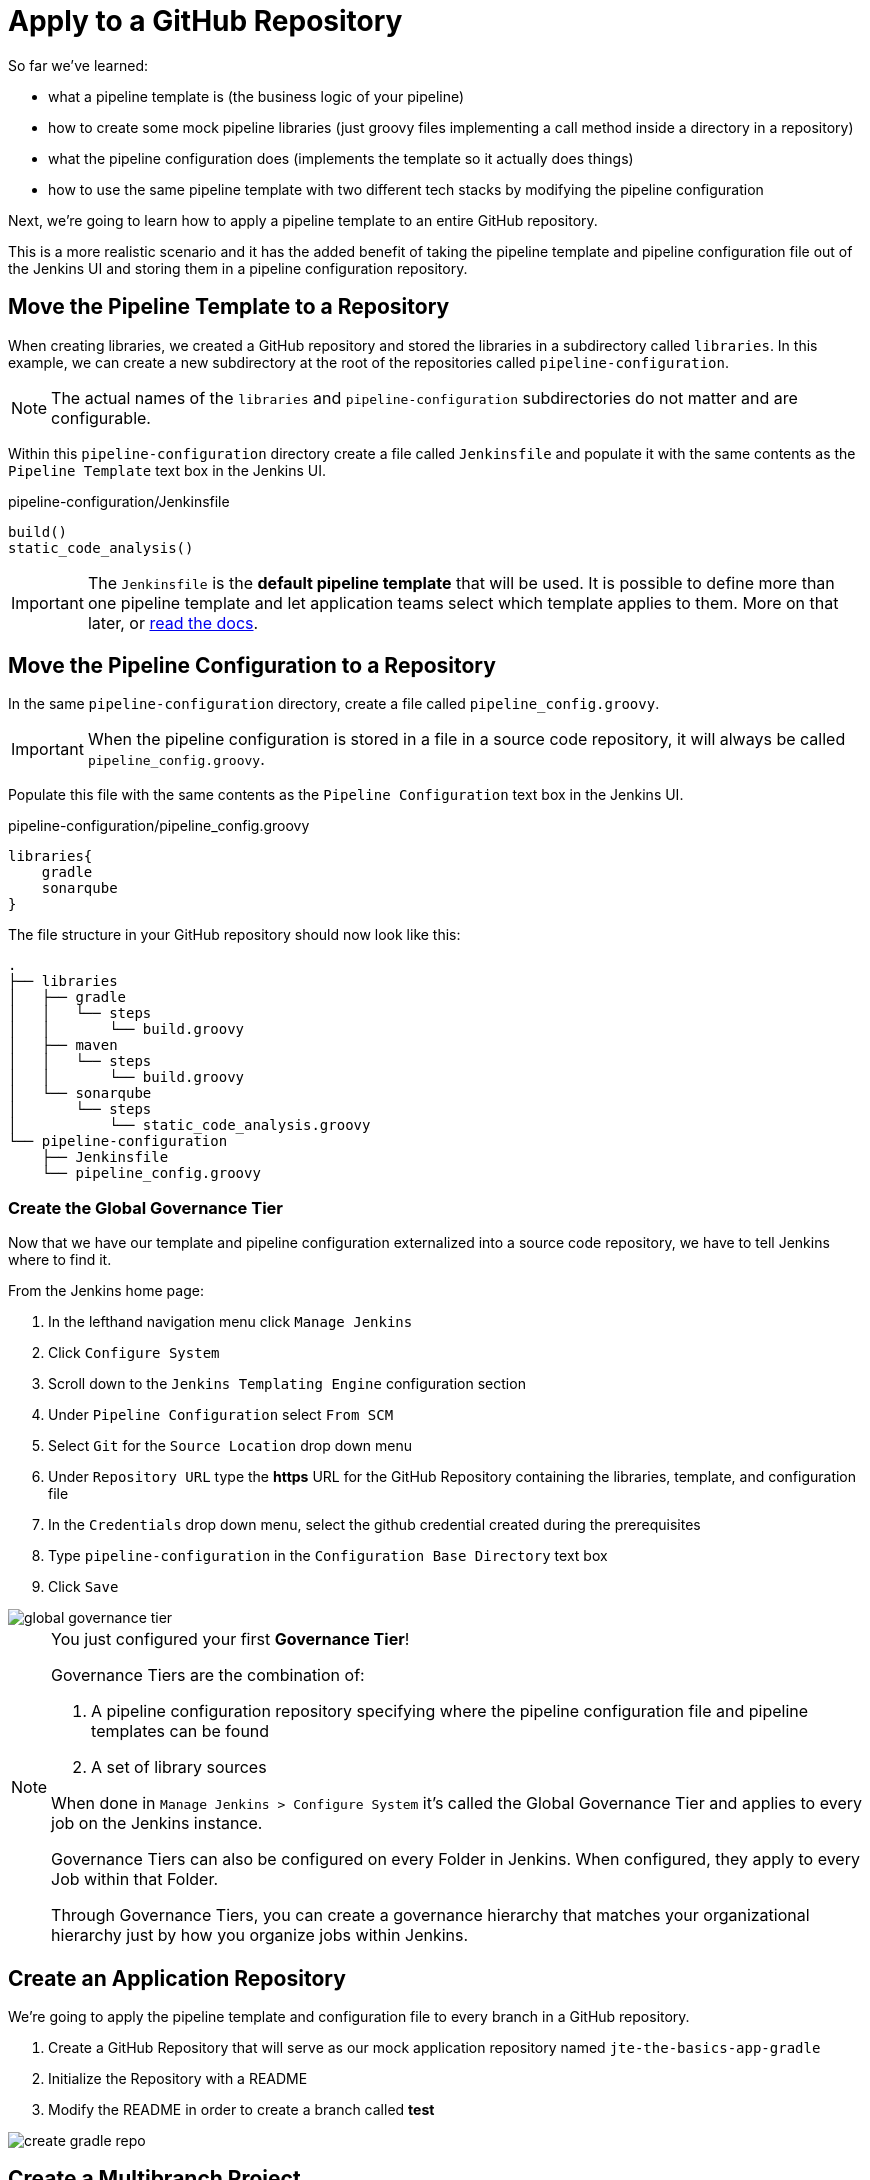 = Apply to a GitHub Repository

So far we've learned:

* what a pipeline template is (the business logic of your pipeline)
* how to create some mock pipeline libraries (just groovy files implementing a call method inside a directory in a repository)
* what the pipeline configuration does (implements the template so it actually does things)
* how to use the same pipeline template with two different tech stacks by modifying the pipeline configuration

Next, we're going to learn how to apply a pipeline template to an entire GitHub repository.

This is a more realistic scenario and it has the added benefit of taking the pipeline template and pipeline configuration file out of the Jenkins UI and storing them in a pipeline configuration repository.

== Move the Pipeline Template to a Repository

When creating libraries, we created a GitHub repository and stored the libraries in a subdirectory called `libraries`. In this example, we can create a new subdirectory at the root of the repositories called `pipeline-configuration`.

[NOTE]
====
The actual names of the `libraries` and `pipeline-configuration` subdirectories do not matter and are configurable.
====

Within this `pipeline-configuration` directory create a file called `Jenkinsfile` and populate it with the same contents as the `Pipeline Template` text box in the Jenkins UI.

.pipeline-configuration/Jenkinsfile
[source,groovy]
----
build()
static_code_analysis() 
----

[IMPORTANT]
====
The `Jenkinsfile` is the *default pipeline template* that will be used. It is possible to define more than one pipeline template and let application teams select which template applies to them. More on that later, or xref:jte:governance:pipeline_template_selection.adoc[read the docs].
====

== Move the Pipeline Configuration to a Repository

In the same `pipeline-configuration` directory, create a file called `pipeline_config.groovy`.

[IMPORTANT]
====
When the pipeline configuration is stored in a file in a source code repository, it will always be called `pipeline_config.groovy`.
====

Populate this file with the same contents as the `Pipeline Configuration` text box in the Jenkins UI.

.pipeline-configuration/pipeline_config.groovy
[source,groovy]
----
libraries{
    gradle
    sonarqube
}
----

The file structure in your GitHub repository should now look like this:

[source,]
----
.
├── libraries
│   ├── gradle
│   │   └── steps
│   │       └── build.groovy
│   ├── maven
│   │   └── steps
│   │       └── build.groovy
│   └── sonarqube
│       └── steps
│           └── static_code_analysis.groovy
└── pipeline-configuration
    ├── Jenkinsfile
    └── pipeline_config.groovy
----

=== Create the Global Governance Tier

Now that we have our template and pipeline configuration externalized into a source code repository, we have to tell Jenkins where to find it.

From the Jenkins home page:

. In the lefthand navigation menu click `Manage Jenkins`
. Click `Configure System`
. Scroll down to the `Jenkins Templating Engine` configuration section
. Under `Pipeline Configuration` select `From SCM`
. Select `Git` for the `Source Location` drop down menu
. Under `Repository URL` type the *https* URL for the GitHub Repository containing the libraries, template, and configuration file
. In the `Credentials` drop down menu, select the github credential created during the prerequisites
. Type `pipeline-configuration` in the `Configuration Base Directory` text box
. Click `Save`

image::global_governance_tier.gif[]

[NOTE]
====
You just configured your first *Governance Tier*!

Governance Tiers are the combination of:

. A pipeline configuration repository specifying where the pipeline configuration file and pipeline templates can be found
. A set of library sources

When done in `Manage Jenkins > Configure System` it's called the Global Governance Tier and applies to every job on the Jenkins instance.

Governance Tiers can also be configured on every Folder in Jenkins. When configured, they apply to every Job within that Folder.

Through Governance Tiers, you can create a governance hierarchy that matches your organizational hierarchy just by how you organize jobs within Jenkins.
====

== Create an Application Repository

We're going to apply the pipeline template and configuration file to every branch in a GitHub repository.

. Create a GitHub Repository that will serve as our mock application repository named `jte-the-basics-app-gradle`
. Initialize the Repository with a README
. Modify the README in order to create a branch called *test* 

image::create_gradle_repo.gif[]

== Create a Multibranch Project

Now that we have a GitHub repository representing our application, we can create a *Multibranch Project* in Jenkins.

[IMPORTANT]
====
Multibranch Projects are Folders in Jenkins that automatically create pipeline jobs for every branch and Pull Request in the source code repository they represent.

Through JTE, we can configure each branch and Pull Request to use the *same* pipeline template. This _removes_ the Jenkinsfile from the repository.
====

. From the Jenkins home page, select `New Item` in the lefthand navigation menu
. In the `Enter an item name` text box, type `gradle-app`
. Select `Multibranch Pipeline` as the job type
. Click `OK`
. Under `Branch Sources > Add Source` select `GitHub`
. Select the github credential under the `Credentials` drop down menu
. Enter the *https* repository URL under `Repository HTTPS URL`
. Under the `Build Configuration` select `Jenkins Templating Engine` from the `mode` drop down menu
. Click `Save`

When the job is created, you will be redirected to a page showing the logs for scanning the repository. In the breadcrumbs at the top of the page, you can select `gradle-app` to see the folder overview.

In this overview, you'll see two jobs in progress once the repository scan has repeated: a job for the `master` branch and a job for the `test` branch.

When these jobs complete, clicking them will show that each branch executed the pipeline template with the same configuration.

image::multibranch.gif[]
